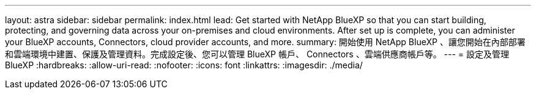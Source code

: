 ---
layout: astra 
sidebar: sidebar 
permalink: index.html 
lead: Get started with NetApp BlueXP so that you can start building, protecting, and governing data across your on-premises and cloud environments. After set up is complete, you can administer your BlueXP accounts, Connectors, cloud provider accounts, and more. 
summary: 開始使用 NetApp BlueXP 、讓您開始在內部部署和雲端環境中建置、保護及管理資料。完成設定後、您可以管理 BlueXP 帳戶、 Connectors 、雲端供應商帳戶等。 
---
= 設定及管理BlueXP
:hardbreaks:
:allow-uri-read: 
:nofooter: 
:icons: font
:linkattrs: 
:imagesdir: ./media/


